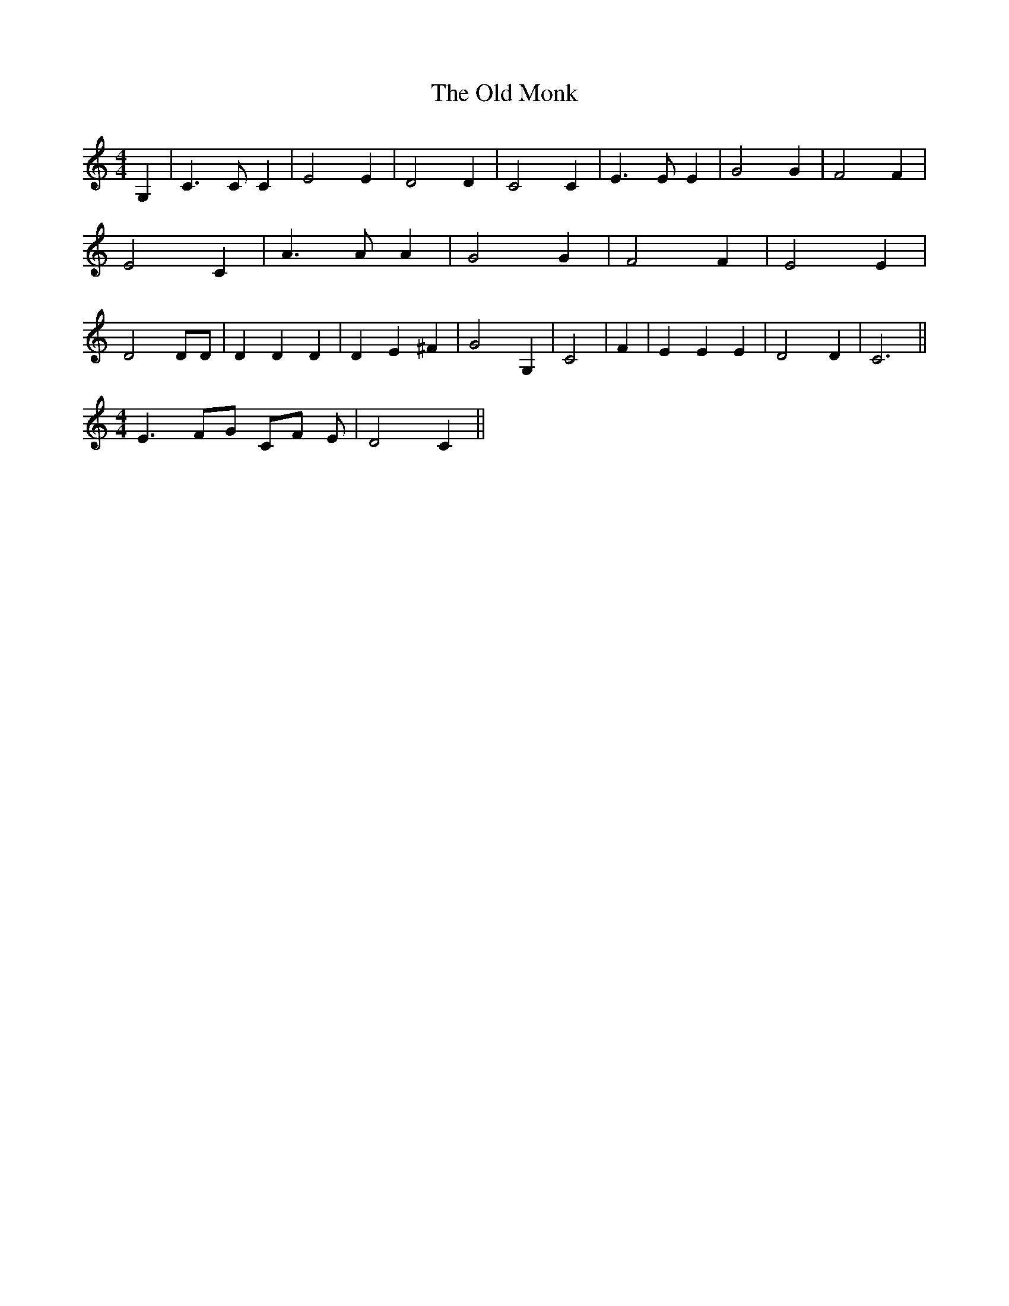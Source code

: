 % Generated more or less automatically by swtoabc by Erich Rickheit KSC
X:1
T:The Old Monk
M:4/4
L:1/4
K:C
 G,| C3/2 C/2 C| E2 E| D2 D| C2 C| E3/2 E/2 E| G2 G| F2 F| E2 C| A3/2 A/2 A|\
 G2 G| F2 F| E2 E| D2 D/2D/2| D D D| D E ^F| G2 G,| C2| F| E E E| D2 D|\
 C3||
M:4/4
 E3/2 F/2G/2 C/2F/2 E/2| D2 C||

